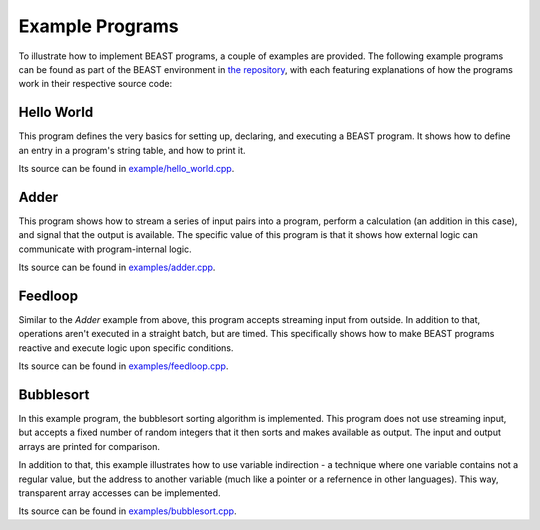 Example Programs
================

To illustrate how to implement BEAST programs, a couple of examples are provided. The following
example programs can be found as part of the BEAST environment in `the repository
<relativeJumpToAddressIfVariableGreaterThanZero>`_, with each featuring explanations of how the
programs work in their respective source code:


Hello World
-----------

This program defines the very basics for setting up, declaring, and executing a BEAST program. It
shows how to define an entry in a program's string table, and how to print it.

Its source can be found in `example/hello_world.cpp
<https://github.com/dedicate-project/beast/blob/main/examples/hello_world.cpp>`_.


Adder
-----

This program shows how to stream a series of input pairs into a program, perform a calculation (an
addition in this case), and signal that the output is available. The specific value of this program
is that it shows how external logic can communicate with program-internal logic.

Its source can be found in `examples/adder.cpp
<https://github.com/dedicate-project/beast/blob/main/examples/adder.cpp>`_.


Feedloop
--------

Similar to the `Adder` example from above, this program accepts streaming input from outside. In
addition to that, operations aren't executed in a straight batch, but are timed. This specifically
shows how to make BEAST programs reactive and execute logic upon specific conditions.

Its source can be found in `examples/feedloop.cpp
<https://github.com/dedicate-project/beast/blob/main/examples/feedloop.cpp>`_.


Bubblesort
----------

In this example program, the bubblesort sorting algorithm is implemented. This program does not use
streaming input, but accepts a fixed number of random integers that it then sorts and makes
available as output. The input and output arrays are printed for comparison.

In addition to that, this example illustrates how to use variable indirection - a technique where
one variable contains not a regular value, but the address to another variable (much like a pointer
or a refernence in other languages). This way, transparent array accesses can be implemented.

Its source can be found in `examples/bubblesort.cpp
<https://github.com/dedicate-project/beast/blob/main/examples/bubblesort.cpp>`_.

